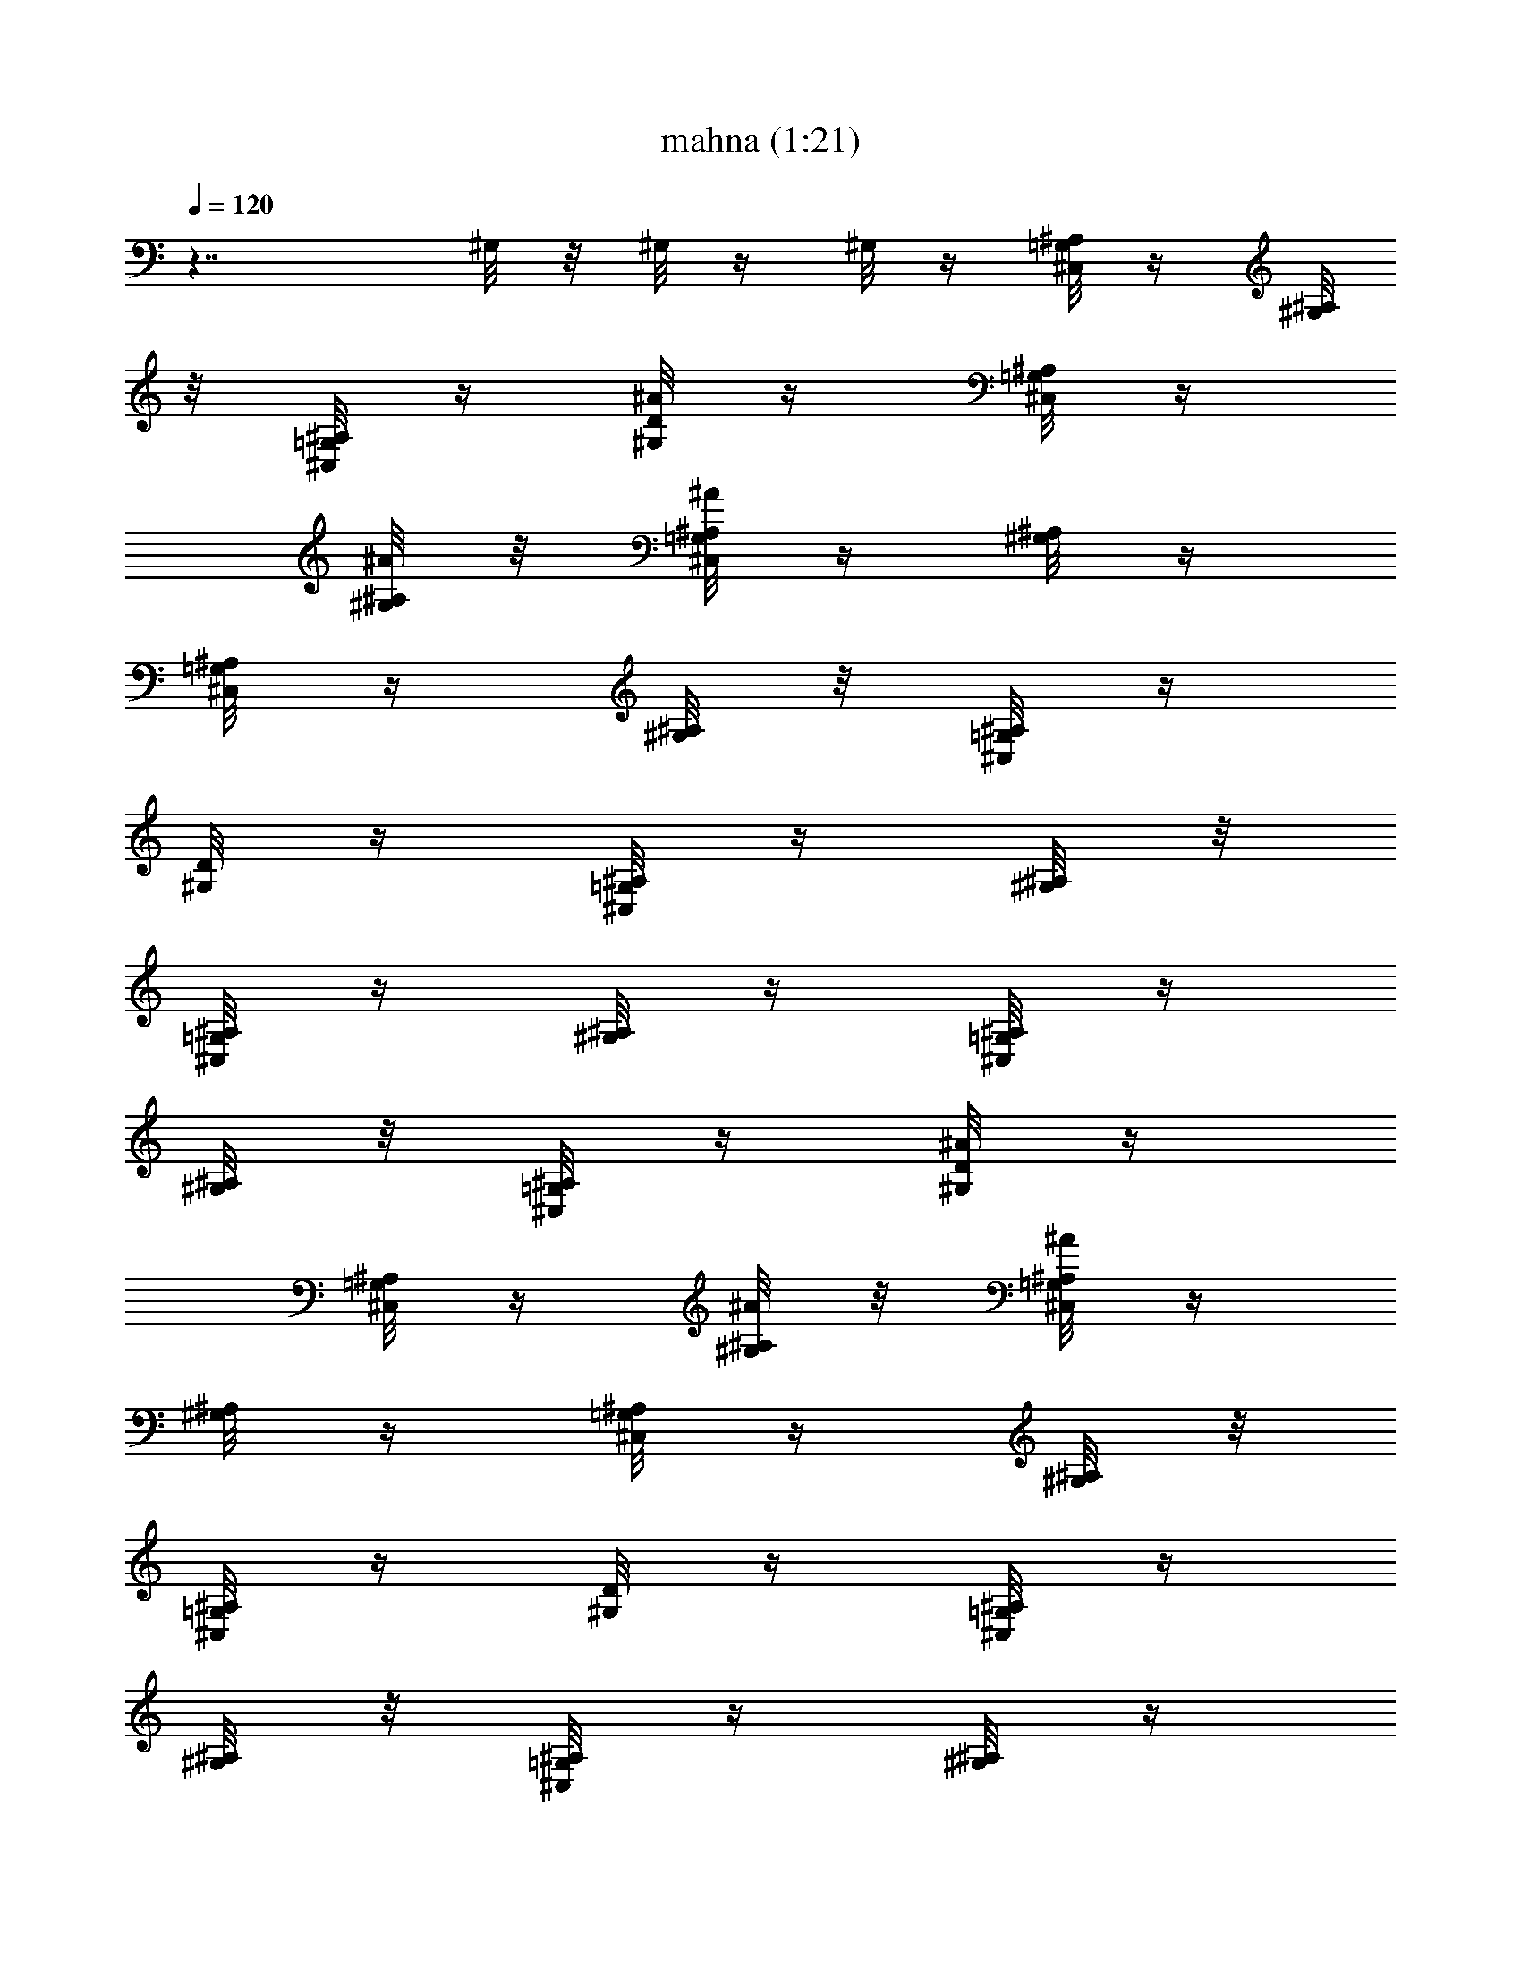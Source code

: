 X:1
T:mahna (1:21)
Z:Transcribed by LotRO MIDI Player:http://lotro.acasylum.com/midi
%  Original file:mahna.mid
%  Transpose:4
L:1/4
Q:120
K:C
z7/4 ^G,/8 z/8 ^G,/8 z/4 ^G,/8 z/4 [^C,/8=G,/8^A,/8] z/4 [^A,/8^G,/8]
z/8 [^C,/8=G,/8^A,/8] z/4 [^A/8D/8^G,/8] z/4 [^C,/8^A,/8=G,/8] z/4
[^A,/8^A/8^G,/8] z/8 [^A,/8^A/4^C,/8=G,/8] z/4 [^G,/8^A,/8] z/4
[^A,/8=G,/8^C,/8] z/4 [^A,/8^G,/8] z/8 [^C,/8=G,/8^A,/8] z/4
[^G,/8D/8] z/4 [^A,/8^C,/8=G,/8] z/4 [^A,/8^G,/8] z/8
[^C,/8^A,/8=G,/8] z/4 [^A,/8^G,/8] z/4 [=G,/8^A,/8^C,/8] z/4
[^G,/8^A,/8] z/8 [^C,/8=G,/8^A,/8] z/4 [^G,/8^A/8D/8] z/4
[^A,/8=G,/8^C,/8] z/4 [^A,/8^A/8^G,/8] z/8 [=G,/8^A/8^A,/8^C,/8] z/4
[^A,/8^G,/8] z/4 [=G,/8^A,/8^C,/8] z/4 [^A,/8^G,/8] z/8
[^C,/8^A,/8=G,/8] z/4 [^G,/8D/8] z/4 [^A,/8=G,/8^C,/8] z/4
[^A,/8^G,/8] z/8 [=G,/8^A,/8^C,/8] z/4 [^G,/8^A,/8] z/4
[^A/8^A,/8^C,/8=G,/8] z/4 [^G,/8^A,/8] z/8 [^A,/8=G,/8^C,/8] z/4
[^G,/8^A/8D/8] z/4 [^A,/8=G,/8^C,/8] z/4 [^A/8^A,/8^G,/8] z/8
[^A/8=G,/8^C,/8^A,/8] z/4 [^G,/8^A,/8] z/4 [^A,/8=G,/8^C,/8] z/8
[^A,/8^G,/8] z/4 [^A,/8=G,/8^C,/8] z/4 [^G,/8D/8] z/4
[^A,/8^C,/8=G,/8] z/8 [^G,/8^A,/8] z/4 [=G,/8^C,/8^A,/8] z/4
[^G,/8^A,/8] z/4 [^A,/8^C,/8=G,/8] z/8 [^G,/8^A,/8] z/4
[^C,/8^A,/8=G,/8] z/4 [D/8^G,/8^A/8] z/4 [^C,/8^A,/8=G,/8] z/8
[^A,/8^G,/8^A/8] z/4 [^A/8=G,/8^A,/8^C,/8] z/4 [^A,/8^G,/8] z/4
[=G,/8^C,/8^A,/8] z/8 [^G,/8^A,/8] z/4 [^C,/8^A,/8=G,/8] z/4
[D/8^G,/8] z/4 [^A,/8^C,/8=G,/8] z/8 [^G,/8^A,/8] z/4
[^C,/8^A,/8=G,/8] z/4 [^G,/8^A,/8] z15/8 ^G,/8 z/4 ^G,/8 z/4 ^G,/8
z/4 [^C,/8^A,/8=G,/8] z/8 [^A,/8^G,/8] z/4 [^A,/8=G,/8^C,/8] z/4
[D/8^G,/8^A/8] z/8 [^A,/8^C,/8=G,/8] z/4 [^A/8^A,/8^G,/8] z/4
[^A,/8^A/8^C,/8=G,/8] z/4 [^G,/8^A,/8] z/8 [=G,/8^A,/8^C,/8] z/4
[^A,/8^G,/8] z/4 [=G,/8^A,/8^C,/8] z/4 [^G,/8D/8] z/8
[^A,/8^C,/8=G,/8] z/4 [^G,/8^A,/8] z/4 [^C,/8^A,/8=G,/8] z/4
[^G,/8^A,/8] z/8 [=G,/8^C,/8^A,/8] z/4 [^G,/8^A,/8] z/4
[^C,/8=G,/8^A,/8] z/4 [D/8^G,/8^A/8] z/8 [^A,/8^C,/8=G,/8] z/4
[^A/8^G,/8^A,/8] z/4 [=G,/8^C,/8^A/8^A,/8] z/4 [^A,/8^G,/8] z/8
[^C,/8=G,/8^A,/8] z/4 [^A,/8^G,/8] z/4 [^A,/8^C,/8=G,/8] z/4
[D/8^G,/8] z/8 [^C,/8=G,/8^A,/8] z/4 [^G,/8^A,/8] z/4
[^A,/8=G,/8^C,/8] z/4 [^A,/8^G,/8] z/8 [^A,/8^A/8^C,/8=G,/8] z/4
[^G,/8^A,/8] z/4 [^A,/8=G,/8^C,/8] z/4 [^G,/8D/8^A/8] z/8
[^A,/8=G,/8^C,/8] z/4 [^A,/8^G,/8^A/8] z/4 [^A/8^A,/8=G,/8^C,/8] z/8
[^A,/8^G,/8] z/4 [^C,/8^A,/8=G,/8] z/4 [^G,/8^A,/8] z/4
[^C,/8^A,/8=G,/8] z/8 [D/8^G,/8] z/4 [^A,/8^C,/8=G,/8] z/4
[^G,/8^A,/8] z/4 [^C,/8^A,/8=G,/8] z/8 [^G,/8^A,/8] z/4
[^C,/8=G,/8^A,/8] z/4 [^A,/8^G,/8] z/4 [^A,/8=G,/8^C,/8] z/8
[D/8^A/4^G,/8] z/4 [=G,/8^C,/8^A,/8] z/4 [^A,/8^G,/8^A/8] z/4
[^A/8^A,/8=G,/8^C,/8] z/8 [^A,/8^G,/8] z/4 [^A,/8=G,/8^C,/8] z/4
[^G,/8^A,/8] z/4 [=G,/8^C,/8^A,/8] z/8 [^G,/8D/8] z/4
[^A,/8=G,/8^C,/8] z/4 [^G,/8^A,/8] z/4 [^C,/8^A,/8=G,/8] z/8
[^G,/8^A,/8] z103/8 ^G,/8 z/4 ^G,/8 z/4 ^G,/8 z/4 [=G,/8^C,/8^A,/8]
z/4 [^A,/8^G,/8] z/8 [^A,/8^C,/8=G,/8] z/4 [^G,/8^A/8D/8] z/4
[^C,/8^A,/8=G,/8] z/8 [^G,/8^A,/8^A/8] z/4 [=G,/8^C,/8^A/8^A,/8] z/4
[^G,/8^A,/8] z/4 [^C,/8=G,/8^A,/8] z/8 [^G,/8^A,/8] z/4
[^C,/8=G,/8^A,/8] z/4 [D/8^G,/8] z/4 [^A,/8^C,/8=G,/8] z/8
[^A,/8^G,/8] z/4 [^A,/8^C,/8=G,/8] z/4 [^G,/8^A,/8] z/4
[=G,/8^A,/8^C,/8] z/8 [^G,/8^A,/8] z/4 [=G,/8^C,/8^A,/8] z/4
[^G,/8D/8^A/8] z/4 [^A,/8=G,/8^C,/8] z/8 [^A/8^G,/8^A,/8] z/4
[=G,/8^A,/8^A/8^C,/8] z/4 [^G,/8^A,/8] z/4 [=G,/8^A,/8^C,/8] z/8
[^G,/8^A,/8] z/4 [^C,/8^A,/8=G,/8] z/4 [D/8^G,/8] z/4
[=G,/8^A,/8^C,/8] z/8 [^G,/8^A,/8] z/4 [^A,/8=G,/8^C,/8] z/4
[^G,/8^A,/8] z/4 [^A,/8^A/8=G,/8^C,/8] z/8 [^G,/8^A,/8] z/4
[^A,/8^C,/8=G,/8] z/4 [^G,/8^A/8D/8] z/8 ^A,/8 [^C,/8=G,/8] z/8
[^A/8^G,/8^A,/8] z/4 [^A/8^A,/8=G,/8^C,/8] z/4 [^G,/8^A,/8] z/8
[=G,/8^C,/8^A,/8] z/4 [^A,/8^G,/8] z/4 [=G,/8^C,/8^A,/8] z/4
[D/8^G,/8] z/8 [^C,/8^A,/8=G,/8] z/4 [^G,/8^A,/8] z/4
[^C,/8^A,/8=G,/8] z/4 [^G,/8^A,/8] z/8 [^C,/8=G,/8^A,/8] z/4
[^G,/8^A,/8] z/4 [^A,/8=G,/8^C,/8] z/4 [^G,/8^A/8D/8] z/8
[=G,/8^C,/8^A,/8] z/4 [^G,/8^A,/8^A/8] z/4 [^A/8=G,/8^A,/8^C,/8] z/4
[^A,/8^G,/8] z/8 [^A,/8=G,/8^C,/8] z/4 [^G,/8^A,/8] z/4
[^C,/8=G,/8^A,/8] z/4 [D/8^G,/8] z/8 [^A,/8^C,/8=G,/8] z/4
[^A,/8^G,/8] z/4 [=G,/8^A,/8^C,/8] z/4 [^G,/8^A,/8] z23/8 G5/8 z/8
G/2 z/8 G5/8 z/8 G/2 z/8 G5/8 z/8 G/2 z/8 G5/8 z/8 G/2 z/8 G5/8 z/8
G/2 z/8 G5/8 z/8 G/2 z/8 G3/8 G/2 z7/8 ^G,/8 z/8 ^G,/8 z/4 ^G,/8 z/4
[^C,/8=G,/8^A,/8] z/4 [^G,/8^A,/8] z/8 [=G,/8^A,/8^C,/8] z/4
[D/8^G,/8^A/8] z/4 [^A,/8^C,/8=G,/8] z/4 [^A/8^A,/8^G,/8] z/8
[=G,/8^A/4^A,/8^C,/8] z/4 [^G,/8^A,/8] z/4 [=G,/8^C,/8^A,/8] z/4
[^G,/8^A,/8] z/8 [^C,/8=G,/8^A,/8] z/4 [^G,/8D/8] z/4
[^A,/8^C,/8=G,/8] z/4 [^G,/8^A,/8] z/8 [^C,/8^A,/8=G,/8] z/4
[^A,/8^G,/8] z/4 [^C,/8=G,/8^A,/8] z/4 [^G,/8^A,/8] z/8
[^C,/8=G,/8^A,/8] z/4 [^A/8D/8^G,/8] z/4 [^A,/8=G,/8^C,/8] z/4
[^A,/8^G,/8^A/8] z/8 [^A/8^A,/8^C,/8=G,/8] z/4 [^A,/8^G,/8] z/4
[=G,/8^A,/8^C,/8] z/4 [^A,/8^G,/8] z/8 [^A,/8^C,/8=G,/8] z/4
[^G,/8D/8] z/4 [^C,/8=G,/8^A,/8] z/4 [^G,/8^A,/8] z/8
[^C,/8=G,/8^A,/8] z/4 [^G,/8^A,/8] z/4 [^A,/8^A/8=G,/8^C,/8] z/4
[^G,/8^A,/8] z/8 [^A,/8=G,/8^C,/8] z/4 [D/8^G,/8^A/8] z/4
[^A,/8=G,/8^C,/8] z/4 [^A,/8^A/8^G,/8] z/8 [^A/8^C,/8^A,/8=G,/8] z/4
[^A,/8^G,/8] z/4 [^A,/8=G,/8^C,/8] z/8 [^G,/8^A,/8] z/4
[^A,/8^C,/8=G,/8] z/4 [^G,/8D/8] z/4 [^A,/8^C,/8=G,/8] z/8
[^G,/8^A,/8] z/4 [=G,/8^C,/8^A,/8] z/4 [^G,/8^A,/8] z/4
[^A,/8^C,/8=G,/8] z/8 [^A,/8^G,/8] z/4 [=G,/8^A,/8^C,/8] z/4
[D/8^A/8^G,/8] z/4 [^A,/8^C,/8=G,/8] z/8 [^A/8^G,/8^A,/8] z/4
[^A/8^A,/8^C,/8=G,/8] z/4 [^A,/8^G,/8] z/4 [=G,/8^A,/8^C,/8] z/8
[^G,/8^A,/8] z/4 [=G,/8^A,/8^C,/8] z/4 [^G,/8D/8] z/4
[^A,/8=G,/8^C,/8] z/8 [^G,/8^A,/8] z/4 [^A,/8=G,/8^C,/8] z/4
[^G,/8^A,/8] z23/8 G5/8 z/8 G/2 z/8 G5/8 z/8 G/2 z/8 G5/8 z/8 G/2 z/8
G5/8 z/8 G/2 z/8 G5/8 z/8 G/2 z/8 G5/8 z/8 G/2 z/8 G5/8 z/8 G/2 z/8
G5/8 z/8 G/2 z/8 G5/8 z/8 G/2 z/8 G5/8 z/8 G/2 z/8 G5/8 z/8 G/2 z/8
[G5/8z3/8] ^G,/8 z/4 ^G,/8 z/8 ^G,/8 z/4 [^A,/8^C,/8=G,/8] z/4
[^G,/8^A,/8] z/4 [=G,/8^C,/8^A,/8] z/8 [^A/8D/8^G,/8] z/4
[^C,/8^A,/8=G,/8] z/4 [^A/8^A,/8^G,/8] z/4 [^A,/8^A/8^C,/8=G,/8] z/8
[^G,/8^A,/8] z/4 [^A,/8=G,/8^C,/8] z/4 [^G,/8^A,/8] z/4
[^A,/8=G,/8^C,/8] z/8 [D/8^G,/8] z/4 [^C,/8^A,/8=G,/8] z/4
[^G,/8^A,/8] z/4 [^A,/8^C,/8=G,/8] z/8 [^G,/8^A,/8] z/4
[^A,/8=G,/8^C,/8] z/4 [^G,/8^A,/8] z/4 [=G,/8^A,/8^C,/8] z/8
[^G,/8D/8^A/8] z/4 [^A,/8=G,/8^C,/8] z/4 [^A,/8^A/8^G,/8] z/4
[=G,/8^A/8^C,/8^A,/8] z/8 [^G,/8^A,/8] z/4 [^C,/8^A,/8=G,/8] z/4
[^G,/8^A,/8] z/8 [^C,/8^A,/8=G,/8] z/4 [D/8^G,/8] z/4
[^C,/8^A,/8=G,/8] z/4 [^G,/8^A,/8] z/8 [^A,/8=G,/8^C,/8] z/4
[^A,/8^G,/8] z/4 [^A,/8^A/8^C,/8=G,/8] z/4 [^G,/8^A,/8] z/8
[^A,/8=G,/8^C,/8] z/4 [^A/8^G,/8D/8] z/4 [^A,/8^C,/8=G,/8] z/4
[^A/8^A,/8^G,/8] z/8 [^A/4^A,/8=G,/8^C,/8] z/4 [^G,/8^A,/8] z/4
[=G,/8^C,/8^A,/8] z/4 [^A,/8^G,/8] z/8 [=G,/8^C,/8^A,/8] z/4
[^G,/8D/8] z/4 [^A,/8^C,/8=G,/8] z/4 [^G,/8^A,/8] z/8
[=G,/8^C,/8^A,/8] z/4 [^G,/8^A,/8] z/4 [^A,/8^C,/8=G,/8] z/4
[^G,/8^A,/8] z/8 [^C,/8=G,/8^A,/8] z/4 [D/8^A/8^G,/8] z/4
[=G,/8^A,/8^C,/8] z/4 [^A,/8^G,/8^A/8] z/8 [^A/8=G,/8^A,/8^C,/8] z/4
[^A,/8^G,/8] z/4 [^A,/8^C,/8=G,/8] z/4 [^G,/8^A,/8] z/8
[=G,/8^A,/8^C,/8] z/4 [D/8^G,/8] z/4 [^A,/8^C,/8=G,/8] z/8
[^A,/8^G,/8] z/4 [^C,/8^A,/8=G,/8] z/4 [^c/8F/8^G,/8D/8^C,/8] 